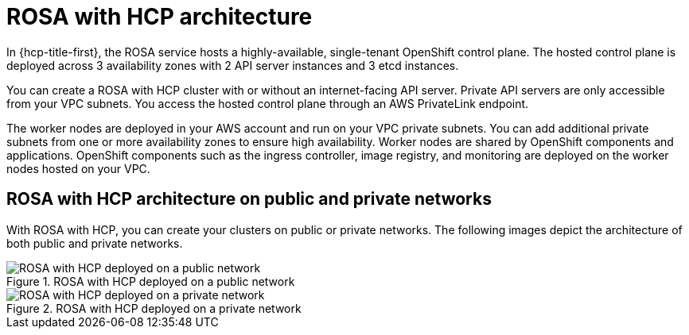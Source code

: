 // Module included in the following assemblies:
//
// * rosa_architecture/rosa_architecture_sub/rosa-architecture-models.adoc

[id="rosa-hcp-architecture_{context}"]
= ROSA with HCP architecture

In {hcp-title-first}, the ROSA service hosts a highly-available, single-tenant OpenShift control plane. The hosted control plane is deployed across 3 availability zones with 2 API server instances and 3 etcd instances. 

You can create a ROSA with HCP cluster with or without an internet-facing API server. Private API servers are only accessible from your VPC subnets. You access the hosted control plane through an AWS PrivateLink endpoint. 

The worker nodes are deployed in your AWS account and run on your VPC private subnets. You can add additional private subnets from one or more availability zones to ensure high availability. Worker nodes are shared by OpenShift components and applications. OpenShift components such as the ingress controller, image registry, and monitoring are deployed on the worker nodes hosted on your VPC.

[id="rosa-hcp-network-architecture_{context}"]
== ROSA with HCP architecture on public and private networks
With ROSA with HCP, you can create your clusters on public or private networks. The following images depict the architecture of both public and private networks.

.ROSA with HCP deployed on a public network
image::ROSA-HCP-and-ROSA-Classic-public.png[ROSA with HCP deployed on a public network]

.ROSA with HCP deployed on a private network
image::ROSA-HCP-and-ROSA-Classic-private.png[ROSA with HCP deployed on a private network]